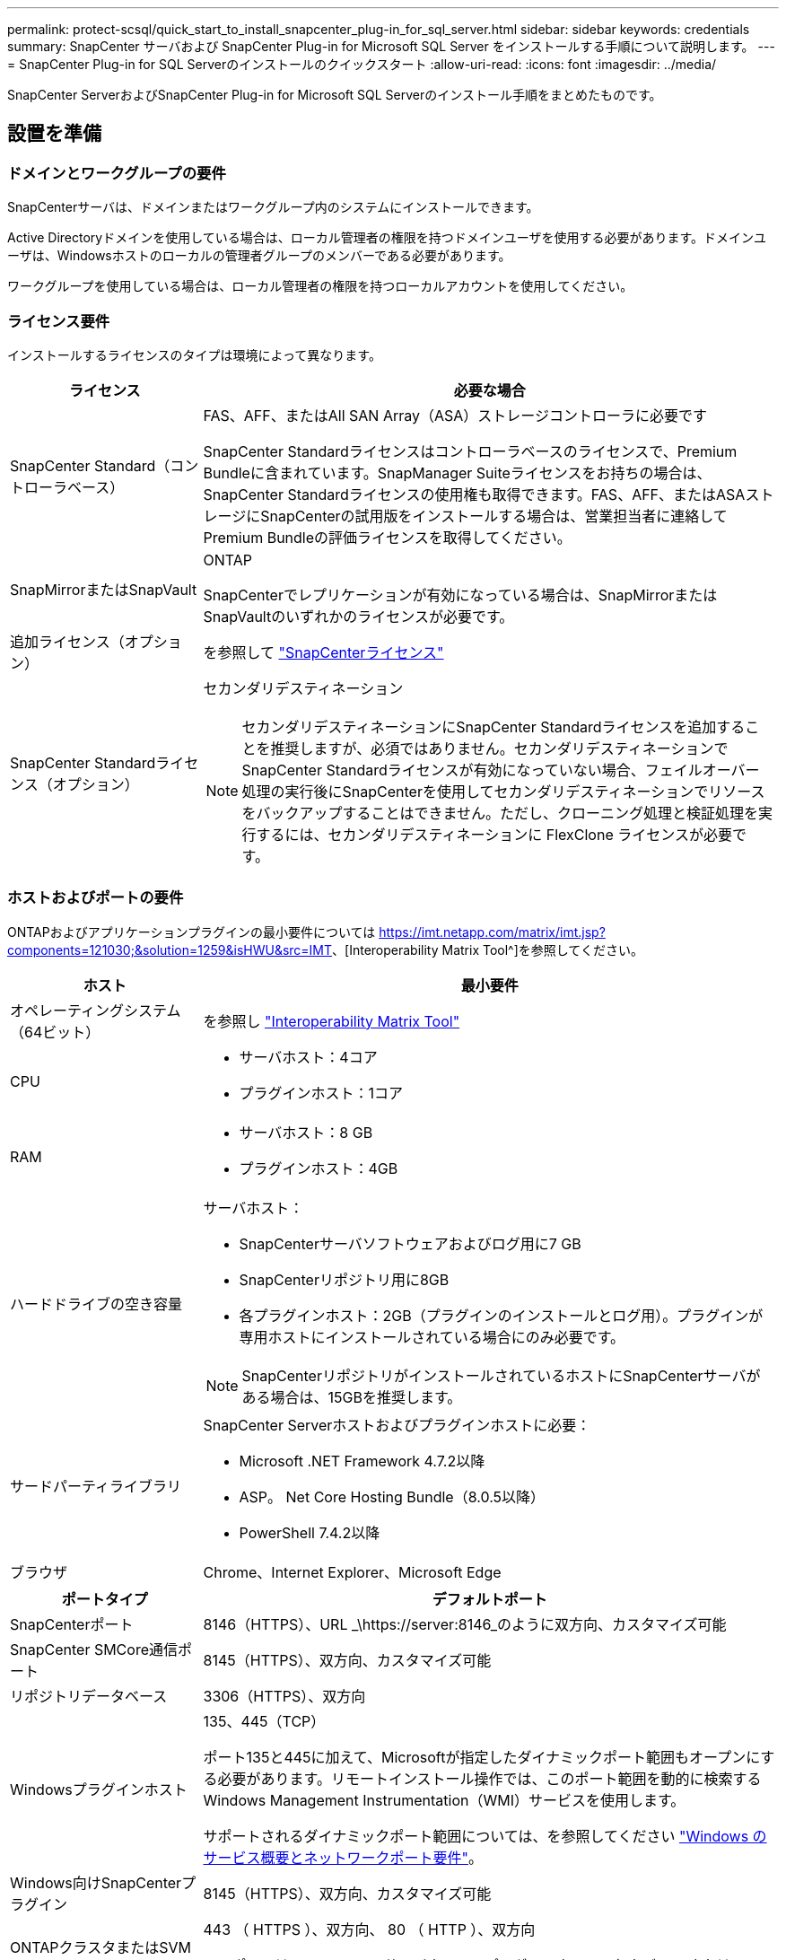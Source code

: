 ---
permalink: protect-scsql/quick_start_to_install_snapcenter_plug-in_for_sql_server.html 
sidebar: sidebar 
keywords: credentials 
summary: SnapCenter サーバおよび SnapCenter Plug-in for Microsoft SQL Server をインストールする手順について説明します。 
---
= SnapCenter Plug-in for SQL Serverのインストールのクイックスタート
:allow-uri-read: 
:icons: font
:imagesdir: ../media/


[role="lead"]
SnapCenter ServerおよびSnapCenter Plug-in for Microsoft SQL Serverのインストール手順をまとめたものです。



== 設置を準備



=== ドメインとワークグループの要件

SnapCenterサーバは、ドメインまたはワークグループ内のシステムにインストールできます。

Active Directoryドメインを使用している場合は、ローカル管理者の権限を持つドメインユーザを使用する必要があります。ドメインユーザは、Windowsホストのローカルの管理者グループのメンバーである必要があります。

ワークグループを使用している場合は、ローカル管理者の権限を持つローカルアカウントを使用してください。



=== ライセンス要件

インストールするライセンスのタイプは環境によって異なります。

[cols="1,3"]
|===
| ライセンス | 必要な場合 


 a| 
SnapCenter Standard（コントローラベース）
 a| 
FAS、AFF、またはAll SAN Array（ASA）ストレージコントローラに必要です

SnapCenter Standardライセンスはコントローラベースのライセンスで、Premium Bundleに含まれています。SnapManager Suiteライセンスをお持ちの場合は、SnapCenter Standardライセンスの使用権も取得できます。FAS、AFF、またはASAストレージにSnapCenterの試用版をインストールする場合は、営業担当者に連絡してPremium Bundleの評価ライセンスを取得してください。



 a| 
SnapMirrorまたはSnapVault
 a| 
ONTAP

SnapCenterでレプリケーションが有効になっている場合は、SnapMirrorまたはSnapVaultのいずれかのライセンスが必要です。



 a| 
追加ライセンス（オプション）
 a| 
を参照して link:../install/concept_snapcenter_licenses.html["SnapCenterライセンス"^]



 a| 
SnapCenter Standardライセンス（オプション）
 a| 
セカンダリデスティネーション


NOTE: セカンダリデスティネーションにSnapCenter Standardライセンスを追加することを推奨しますが、必須ではありません。セカンダリデスティネーションでSnapCenter Standardライセンスが有効になっていない場合、フェイルオーバー処理の実行後にSnapCenterを使用してセカンダリデスティネーションでリソースをバックアップすることはできません。ただし、クローニング処理と検証処理を実行するには、セカンダリデスティネーションに FlexClone ライセンスが必要です。

|===


=== ホストおよびポートの要件

ONTAPおよびアプリケーションプラグインの最小要件については https://imt.netapp.com/matrix/imt.jsp?components=121030;&solution=1259&isHWU&src=IMT[]、[Interoperability Matrix Tool^]を参照してください。

[cols="1,3"]
|===
| ホスト | 最小要件 


 a| 
オペレーティングシステム（64ビット）
 a| 
を参照し https://imt.netapp.com/matrix/imt.jsp?components=121030;&solution=1259&isHWU&src=IMT["Interoperability Matrix Tool"^]



 a| 
CPU
 a| 
* サーバホスト：4コア
* プラグインホスト：1コア




 a| 
RAM
 a| 
* サーバホスト：8 GB
* プラグインホスト：4GB




 a| 
ハードドライブの空き容量
 a| 
サーバホスト：

* SnapCenterサーバソフトウェアおよびログ用に7 GB
* SnapCenterリポジトリ用に8GB
* 各プラグインホスト：2GB（プラグインのインストールとログ用）。プラグインが専用ホストにインストールされている場合にのみ必要です。



NOTE: SnapCenterリポジトリがインストールされているホストにSnapCenterサーバがある場合は、15GBを推奨します。



 a| 
サードパーティライブラリ
 a| 
SnapCenter Serverホストおよびプラグインホストに必要：

* Microsoft .NET Framework 4.7.2以降
* ASP。 Net Core Hosting Bundle（8.0.5以降）
* PowerShell 7.4.2以降




 a| 
ブラウザ
 a| 
Chrome、Internet Explorer、Microsoft Edge

|===
[cols="1,3"]
|===
| ポートタイプ | デフォルトポート 


 a| 
SnapCenterポート
 a| 
8146（HTTPS）、URL _\https://server:8146_のように双方向、カスタマイズ可能



 a| 
SnapCenter SMCore通信ポート
 a| 
8145（HTTPS）、双方向、カスタマイズ可能



 a| 
リポジトリデータベース
 a| 
3306（HTTPS）、双方向



 a| 
Windowsプラグインホスト
 a| 
135、445（TCP）

ポート135と445に加えて、Microsoftが指定したダイナミックポート範囲もオープンにする必要があります。リモートインストール操作では、このポート範囲を動的に検索するWindows Management Instrumentation（WMI）サービスを使用します。

サポートされるダイナミックポート範囲については、を参照してください https://docs.microsoft.com/en-US/troubleshoot/windows-server/networking/service-overview-and-network-port-requirements["Windows のサービス概要とネットワークポート要件"^]。



 a| 
Windows向けSnapCenterプラグイン
 a| 
8145（HTTPS）、双方向、カスタマイズ可能



 a| 
ONTAPクラスタまたはSVMの通信ポート
 a| 
443 （ HTTPS ）、双方向、 80 （ HTTP ）、双方向

このポートは、SnapCenterサーバホスト、プラグインホスト、およびSVMまたはONTAPクラスタ間の通信に使用されます。

|===


=== SnapCenter Plug-in for Microsoft SQL Serverの要件

ローカル管理者権限があり、リモートホストに対するローカルログイン権限があるユーザが必要です。クラスタノードを管理する場合は、クラスタ内のすべてのノードに対する管理者権限を持つユーザが必要です。

SQL Serverに対するsysadmin権限を持つユーザが必要です。このプラグインはMicrosoft VDI Frameworkを使用しますが、これにはsysadminアクセスが必要です。



== SnapCenterサーバのインストール



=== ステップ1: SnapCenter サーバーをダウンロードしてインストールします

. からSnapCenterサーバインストールパッケージをダウンロードし https://mysupport.netapp.com/site/products/all/details/snapcenter/downloads-tab["NetAppサポートサイト"^] 、exeファイルをダブルクリックします。
+
インストールを開始すると、すべての事前確認が実行され、最小要件を満たしていない場合は、該当するエラーまたは警告メッセージが表示されます。警告メッセージは無視してインストールを続行できますが、エラーは修正する必要があります。

. SnapCenterサーバのインストールに必要な値があらかじめ入力されていることを確認し、必要に応じて変更します。
+
MySQL Serverリポジトリデータベースのパスワードを指定する必要はありません。SnapCenterサーバのインストール中に、パスワードが自動的に生成されます。

+

NOTE: インストールのカスタムパスでは特殊文字「%」はサポートされていません。パスに「%」を含めると、インストールは失敗します。

. [ 今すぐインストール ] をクリックします。




=== ステップ2：SnapCenter にログインします

. ホストデスクトップ上のショートカットまたはインストール時に表示されたURL（SnapCenterサーバがインストールされているデフォルトポート8146の場合は_\https://server:8146_）からSnapCenterを起動します。
. クレデンシャルを入力します。
+
組み込みのドメイン管理者ユーザ名の形式には、 _NetBIOS_<username>_ または _<username>@<domain>_ または _<DomainFQDN>\<username>_ を使用します。

+
組み込みのローカル管理者ユーザ名の形式には、 _<username>_ を使用します。

. [ * サインイン * ] をクリックします。




=== 手順3：SnapCenter Standardコントローラベースライセンスを追加する

. ONTAPコマンドラインを使用してコントローラにログインし、次のように入力します。
+
`system license add -license-code <license_key>`

. ライセンスを確認します。
+
`license show`





=== 手順4：ストレージシステム接続をセットアップする

. 左側のペインで、 * ストレージ・システム > 新規 * をクリックします。
. [Add Storage System]ページで、次の手順を実行します。
+
.. ストレージシステムの名前またはIPアドレスを入力します。
.. ストレージシステムへのアクセスに使用するクレデンシャルを入力します。
.. チェックボックスをオンにして、イベント管理システム（EMS）とAutoSupportを有効にします。


. プラットフォーム、プロトコル、ポート、およびタイムアウトに割り当てられたデフォルト値を変更する場合は、 [ その他のオプション *] をクリックします。
. [Submit （送信） ] をクリックします。




== Plug-in for Microsoft SQL Serverのインストール



=== 手順1：Run AsクレデンシャルをセットアップしてPlug-in for Microsoft SQL Serverをインストールする

. 左側のペインで、 * Settings > Credentials > New * をクリックします。
. クレデンシャルを入力します。
+
組み込みのドメイン管理者ユーザ名の形式には、 _NetBIOS_<username>_ または _<username>@<domain>_ または _<DomainFQDN>\<username>_ を使用します。

+
組み込みのローカル管理者ユーザ名の形式には、 _<username>_ を使用します。





=== 手順2：ホストを追加してPlug-in for Microsoft SQL Serverをインストールする

. SnapCenter GUI の左ペインで、 *Hosts > Managed Hosts > Add* の順にクリックします。
. ウィザードの[Hosts]ページで、次の手順を実行します。
+
.. Host Type：Windowsホストタイプを選択します。
.. ホスト名：SQLホストを使用するか、専用のWindowsホストのFQDNを指定します。
.. Credentials：作成したホストの有効なクレデンシャル名を選択するか、新しいクレデンシャルを作成します。


. インストールするプラグインの選択セクションで、 * Microsoft SQL Server * を選択します。
. [ その他のオプション ] をクリックして、次の詳細を指定します。
+
.. ポート：デフォルトのポート番号をそのまま使用するか、ポート番号を指定します。
.. インストールパス：デフォルトのパスは、 _C ： \Program Files\NetApp\SnapManager _ です。必要に応じてパスをカスタマイズできます。
.. クラスタ内のすべてのホストを追加：WSFCでSQLを使用している場合は、このチェックボックスをオンにします。
.. インストール前チェックをスキップ：プラグインを手動でインストール済みの場合、またはプラグインをインストールするための要件をホストが満たしているかどうかを検証しない場合は、このチェックボックスをオンにします。


. [Submit （送信） ] をクリックします。

